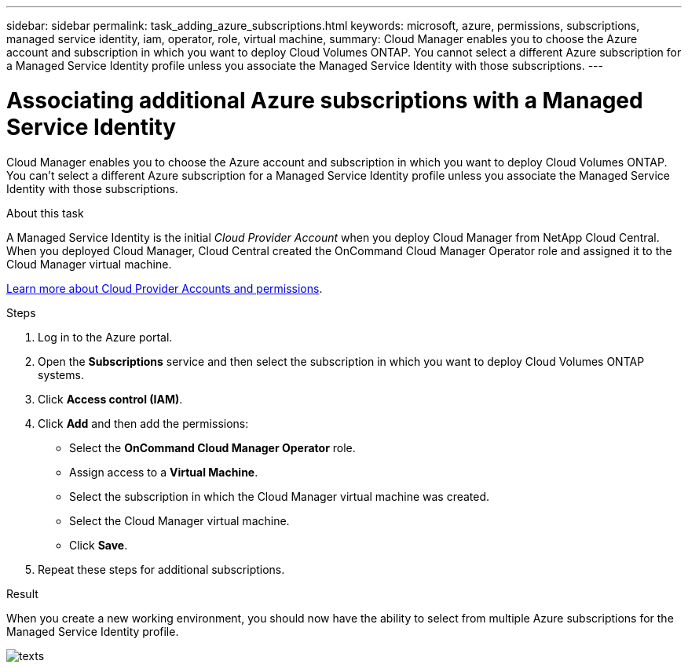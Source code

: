 ---
sidebar: sidebar
permalink: task_adding_azure_subscriptions.html
keywords: microsoft, azure, permissions, subscriptions, managed service identity, iam, operator, role, virtual machine,
summary: Cloud Manager enables you to choose the Azure account and subscription in which you want to deploy Cloud Volumes ONTAP. You cannot select a different Azure subscription for a Managed Service Identity profile unless you associate the Managed Service Identity with those subscriptions.
---

= Associating additional Azure subscriptions with a Managed Service Identity
:hardbreaks:
:nofooter:
:icons: font
:linkattrs:
:imagesdir: ./media/

[.lead]
Cloud Manager enables you to choose the Azure account and subscription in which you want to deploy Cloud Volumes ONTAP. You can't select a different Azure subscription for a Managed Service Identity profile unless you associate the Managed Service Identity with those subscriptions.

.About this task

A Managed Service Identity is the initial _Cloud Provider Account_ when you deploy Cloud Manager from NetApp Cloud Central. When you deployed Cloud Manager, Cloud Central created the OnCommand Cloud Manager Operator role and assigned it to the Cloud Manager virtual machine.

link:concept_accounts_and_permissions.html[Learn more about Cloud Provider Accounts and permissions].

.Steps

. Log in to the Azure portal.

. Open the *Subscriptions* service and then select the subscription in which you want to deploy Cloud Volumes ONTAP systems.

. Click *Access control (IAM)*.

. Click *Add* and then add the permissions:

* Select the *OnCommand Cloud Manager Operator* role.

* Assign access to a *Virtual Machine*.

* Select the subscription in which the Cloud Manager virtual machine was created.

* Select the Cloud Manager virtual machine.

* Click *Save*.

. Repeat these steps for additional subscriptions.

.Result

When you create a new working environment, you should now have the ability to select from multiple Azure subscriptions for the Managed Service Identity profile.

image:screenshot_accounts_switch_azure_subscription.gif[texts]
